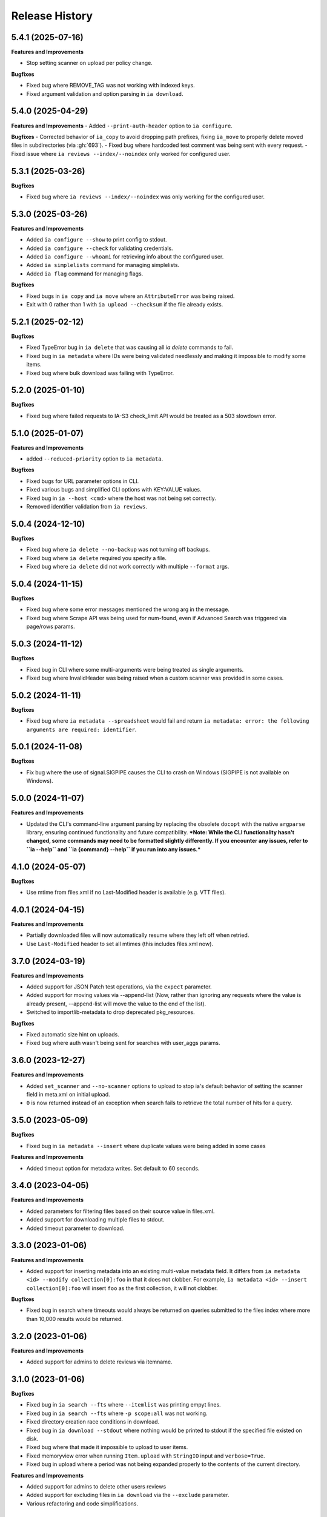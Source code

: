 .. :changelog:

Release History
---------------

5.4.1 (2025-07-16)
++++++++++++++++++

**Features and Improvements**

- Stop setting scanner on upload per policy change.

**Bugfixes**

- Fixed bug where REMOVE_TAG was not working with indexed keys.
- Fixed argument validation and option parsing in ``ia download``.

5.4.0 (2025-04-29)
++++++++++++++++++

**Features and Improvements**
- Added ``--print-auth-header`` option to ``ia configure``.

**Bugfixes**
- Corrected behavior of ``ia_copy`` to avoid dropping path prefixes, fixing ``ia_move`` to properly delete moved files in subdirectories (via :gh:`693`).
- Fixed bug where hardcoded test comment was being sent with every request.
- Fixed issue where ``ia reviews --index/--noindex`` only worked for configured user.

5.3.1 (2025-03-26)
++++++++++++++++++

**Bugfixes**

- Fixed bug where ``ia reviews --index/--noindex`` was only working for the configured user.

5.3.0 (2025-03-26)
++++++++++++++++++

**Features and Improvements**

- Added ``ia configure --show`` to print config to stdout.
- Added ``ia configure --check`` for validating credentials.
- Added ``ia configure --whoami`` for retrieving info about the configured user.
- Added ``ia simplelists`` command for managing simplelists.
- Added ``ia flag`` command for managing flags.

**Bugfixes**

- Fixed bugs in ``ia copy`` and ``ia move`` where an ``AttributeError`` was being raised.
- Exit with 0 rather than 1 with ``ia upload --checksum`` if the file already exists.

5.2.1 (2025-02-12)
++++++++++++++++++

**Bugfixes**

- Fixed TypeError bug in ``ia delete`` that was causing all `ia delete` commands to fail.
- Fixed bug in ``ia metadata`` where IDs were being validated needlessly and making it impossible to modify some items.
- Fixed bug where bulk download was failing with TypeError.

5.2.0 (2025-01-10)
++++++++++++++++++

**Bugfixes**

- Fixed bug where failed requests to IA-S3 check_limit API would be treated as a 503 slowdown error.

5.1.0 (2025-01-07)
++++++++++++++++++

**Features and Improvements**

- added ``--reduced-priority`` option to ``ia metadata``.

**Bugfixes**

- Fixed bugs for URL parameter options in CLI.
- Fixed various bugs and simplified CLI options with KEY:VALUE values.
- Fixed bug in ``ia --host <cmd>`` where the host was not being set correctly.
- Removed identifier validation from ``ia reviews``.

5.0.4 (2024-12-10)
++++++++++++++++++

**Bugfixes**

- Fixed bug where ``ia delete --no-backup`` was not turning off backups.
- Fixed bug where ``ia delete`` required you specify a file.
- Fixed bug where ``ia delete`` did not work correctly with multiple ``--format`` args.

5.0.4 (2024-11-15)
++++++++++++++++++

**Bugfixes**

- Fixed bug where some error messages mentioned the wrong arg in the message.
- Fixed bug where Scrape API was being used for num-found,
  even if Advanced Search was triggered via page/rows params.

5.0.3 (2024-11-12)
++++++++++++++++++

**Bugfixes**

- Fixed bug in CLI where some multi-arguments were being treated as single arguments.
- Fixed bug where InvalidHeader was being raised when a custom scanner was provided in some cases.

5.0.2 (2024-11-11)
++++++++++++++++++

**Bugfixes**

- Fixed bug where ``ia metadata --spreadsheet`` would fail and return
  ``ia metadata: error: the following arguments are required: identifier``.

5.0.1 (2024-11-08)
++++++++++++++++++

**Bugfixes**

- Fix bug where the use of signal.SIGPIPE causes the CLI to crash on Windows (SIGPIPE is not available on Windows).

5.0.0 (2024-11-07)
++++++++++++++++++

**Features and Improvements**

- Updated the CLI's command-line argument parsing by replacing the obsolete ``docopt``
  with the native ``argparse`` library, ensuring continued functionality
  and future compatibility.
  ***Note: While the CLI functionality hasn't changed, some commands may need to be formatted slightly differently. If you encounter any issues, refer to ``ia --help`` and ``ia {command} --help`` if you run into any issues.***

4.1.0 (2024-05-07)
++++++++++++++++++

**Bugfixes**

- Use mtime from files.xml if no Last-Modified header is available (e.g. VTT files).

4.0.1 (2024-04-15)
++++++++++++++++++

**Features and Improvements**

- Partially downloaded files will now automatically resume where they left off when retried.
- Use ``Last-Modified`` header to set all mtimes (this includes files.xml now).

3.7.0 (2024-03-19)
++++++++++++++++++

**Features and Improvements**

- Added support for JSON Patch test operations, via the ``expect`` parameter.
- Added support for moving values via --append-list
  (Now, rather than ignoring any requests where the value is already present,
  --append-list will move the value to the end of the list).
- Switched to importlib-metadata to drop deprecated pkg_resources.

**Bugfixes**

- Fixed automatic size hint on uploads.
- Fixed bug where auth wasn't being sent for searches with user_aggs params.

3.6.0 (2023-12-27)
++++++++++++++++++

**Features and Improvements**

- Added ``set_scanner`` and ``--no-scanner`` options to upload to stop ia's default behavior
  of setting the scanner field in meta.xml on initial upload.
- ``0`` is now returned instead of an exception when search fails to retrieve the total number
  of hits for a query.

3.5.0 (2023-05-09)
++++++++++++++++++

**Bugfixes**

- Fixed bug in ``ia metadata --insert`` where duplicate values were being added in
  some cases

**Features and Improvements**

- Added timeout option for metadata writes. Set default to 60 seconds.

3.4.0 (2023-04-05)
++++++++++++++++++

**Features and Improvements**

- Added parameters for filtering files based on their source value in files.xml.
- Added support for downloading multiple files to stdout.
- Added timeout parameter to download.

3.3.0 (2023-01-06)
++++++++++++++++++

**Features and Improvements**

- Added support for inserting metadata into an existing multi-value metadata
  field. It differs from ``ia metadata <id> --modify collection[0]:foo`` in
  that it does not clobber. For example,
  ``ia metadata <id> --insert collection[0]:foo`` will insert ``foo`` as the
  first collection, it will not clobber.

**Bugfixes**

- Fixed bug in search where timeouts would always be returned on queries
  submitted to the files index where more than 10,000 results would be
  returned.

3.2.0 (2023-01-06)
++++++++++++++++++

**Features and Improvements**

- Added support for admins to delete reviews via itemname.

3.1.0 (2023-01-06)
++++++++++++++++++

**Bugfixes**

- Fixed bug in ``ia search --fts`` where ``--itemlist`` was printing empyt lines.
- Fixed bug in ``ia search --fts`` where ``-p scope:all`` was not working.
- Fixed directory creation race conditions in download.
- Fixed bug in ``ia download --stdout`` where nothing would be printed to stdout
  if the specified file existed on disk.
- Fixed bug where that made it impossible to upload to user items.
- Fixed memoryview error when running ``Item.upload`` with ``StringIO`` input
  and ``verbose=True``.
- Fixed bug in upload where a period was not being expanded properly to the
  contents of the current directory.

**Features and Improvements**

- Added support for admins to delete other users reviews
- Added support for excluding files in ``ia download`` via the ``--exclude`` parameter.
- Various refactoring and code simplifications.

3.0.2 (2022-06-15)
++++++++++++++++++

**Bugfixes**

- Fixed bug where installation would fail in some cases if ``requests``, ``tqdm``,
  or ``jsonpatch`` were not already installed.

3.0.1 (2022-06-02)
++++++++++++++++++

**Features and Improvements**

- Cut down on the number of HTTP requests made by search.
- Added Python type hints, and other Python 3 improvements.

3.0.0 (2022-03-17)
++++++++++++++++++

**Breaking changes**

- Removed Python 2.7, 3.5, and 3.6 support
- ``ia download`` no longer has a ``--verbose`` option, and ``--silent`` has been renamed to ``--quiet``.
- ``internetarchive.download``, ``Item.download`` and ``File.download`` no longer have a ``silent``
  keyword argument. They are silent by default now unless ``verbose`` is set to ``True``.

**Features and Improvements**

- ``page`` parameter is no longer required if ``rows`` parameter is specified in search requests.
- advancedsearch.php endpoint now supports IAS3 authorization.
- ``ia upload`` now has a ``--keep-directories`` option to use the full local file paths as the
  remote name.
- Added progress bars to ``ia download``

**Bugfixes**

- Fixed treatment of list-like file metadata in ``ia list`` under Python 3
- Fixed ``ia upload --debug`` only displaying the first request.
- Fixed uploading from stdin crashing with UnicodeDecodeError or TypeError exception.
- Fixed ``ia upload`` silently ignoring exceptions.
- Fixed uploading from a spreadsheet with a BOM (UTF-8 byte-order mark) raising a KeyError.
- Fixed uploading from a spreadsheet not reusing the ``identifier`` column.
- Fixed uploading from a spreadsheet not correctly dropping the ``item`` column from metadata.
- Fixed uploading from a spreadsheet with ``--checksum`` crashing on skipped files.
- Fixed minor bug in S3 overload check on upload error retries.
- Fixed various messages being printed to stdout instead of stderr.
- Fixed format selection for on-the-fly files.

2.3.0 (2022-01-20)
++++++++++++++++++

**Features and Improvements**

- Added support for ``IA_CONFIG_FILE`` environment variable to specify the configuration file path.
- Added ``--no-derive`` option to ``ia copy`` and ``ia move``.
- Added ``--no-backup`` option to ``ia copy``, ``ia move``, ``ia upload``, and ``ia delete``.

**Bugfixes**

- Fixed bug where queries to the Scrape API (e.g. most search requests made by ``internetarchive``)
  would fail to return all docs without any error reporting, if the Scrape API times out.
  All queries to the Scrape API are now tested to assert the number of docs returned matches the
  hit count returned by the Scrape API.
  If these numbers don't match, an exception is thrown in the Python API and the CLI exits with
  a non-zero exit code and error message.
- Use .archive.org as the default cookie domain. This fixes a bug where an AttributeError exception
  would be raised if a cookie wasn't set in a config file.

2.2.0 (2021-11-23)
++++++++++++++++++

**Features and Improvements**

- Added ``ia reviews <id> --delete``.
- Added ability to fetch a users reviews from an item via ``ia reviews <id>``.

**Bugfixes**

- Fixed bug in ``ArchiveSession`` object where domains weren't getting set properly for cookies.
  This caused archive.org cookies to be sent to other domains.
- Fixed bug in URL param parser for CLI.
- Fixed Python 2 bug in ``ia upload --spreadsheet``.

2.1.0 (2021-08-25)
++++++++++++++++++

**Features and Improvements**

- Better error messages in ``ia upload --spreadsheet``.
- Added support for REMOTE_NAME in ``ia upload --spreadsheet`` via a ``REMOTE_NAME`` column.
- Implemented XDG Base Directory specification.

**Bugfixes**

- Fixed bug in FTS where searches would crash with a TypeError exception.
- Improved Python 2 compatibility.

2.0.3 (2021-05-03)
++++++++++++++++++

**Bugfixes**

- Fixed bug where some "falsey"/empty values were being dropped when modifying metadata.

2.0.2 (2021-04-06)
++++++++++++++++++

- Fixing pypi issues...

2.0.1 (2021-04-06)
++++++++++++++++++

**Bugfixes**

- Exit with 0 in ``ia tasks --cmd ...`` if a task is already queued or running.

2.0.0 (2021-04-05)
++++++++++++++++++

**Features and Improvements**

- Automatic paging scrolling added to ``ia search --fts``.
- Default support for lucene queries in ``ia search --fts``.
- Added support for getting rate-limit information from the Tasks API (i.e. ``ia tasks --get-rate-limit --cmd derive.php``).
- Added ability to set a remote-filename in a spreadsheet when uploading via ``ia upload --spreadsheet ...``.

**Bugfixes**

- Fixed bug in ``ia metadata --remove ...`` where multiple collections would be removed
  if the specified collection was a substring of any of the existing collections.
- Fixed bug in ``ia metadata --remove ...`` where removing multiple collections was sometimes
  not supported.

1.9.9 (2021-01-27)
++++++++++++++++++

**Features and Improvements**

- Added support for FTS API.
- Validate identifiers in spreadsheet before uploading file with ``ia upload --spreadsheet``.
- Added ``ia configure --print-cookies``.
  This is helpful for using your archive.org cookies in other programs like ``curl``.
  e.g. ``curl -b $(ia configure --print-cookies) <url> ...``

1.9.6 (2020-11-10)
++++++++++++++++++

**Features and Improvements**

- Added ability to submit tasks with a reduced priority.
- Added ability to add headers to modify_metadata requests.

**Bugfixes**

- Bumped version requirements for ``six``.
  This addresses the "No module named collections_abc" error.

1.9.5 (2020-09-18)
++++++++++++++++++

**Features and Improvements**

- Increased chunk size in download and added other download optimizations.
- Added support for submitting reviews via ``Item.review()`` and ``ia review``.
- Improved exception/error messages in cases where s3.us.archive.org returns invalid XML during uploads.
- Minor updates and improvements to continuous integration.

1.9.4 (2020-06-24)
++++++++++++++++++

**Features and Improvements**

- Added support for adding file-level metadata at time of upload.
- Added ``--no-backup`` to ``ia upload`` to turn off backups.

**Bugfixes**

- Fixed bug in ``internetarchive.get_tasks`` where no tasks were returned unless ``catalog`` or ``history`` params were provided.
- Fixed bug in upload where headers were being reused in certain cases.
  This lead to issues such as queue-derive being turned off in some cases.
- Fix crash in ``ia tasks`` when a task log contains invalid UTF-8 character.
- Fixed bug in upload where requests were not being closed.

1.9.3 (2020-04-07)
++++++++++++++++++

**Features and Improvements**

- Added support for removing items from simplelists as if they were collections.
- Added ``Item.derive()`` method for deriving items.
- Added ``Item.fixer()`` method for submitting fixer tasks.
- Added ``--task-args`` to ``ia tasks`` for submitting task args to the Tasks API.

**Bugfixes**

- Minor bug fix in ``ia tasks`` to fix support for tasks that do not require a ``--comment`` option.

1.9.2 (2020-03-15)
++++++++++++++++++

**Features and Improvements**

- Switched to ``tqdm`` for progress bar (``clint`` is no longer maintained).
- Added ``Item.identifier_available()`` method for calling check_identifier.php.
- Added support for opening details page in default browser after upload.
- Added support for using ``item`` or ``identifier`` as column header in spreadsheet mode.
- Added ``ArchiveSession.get_my_catalog()`` method for retrieving running/queued tasks.
- Removed backports.csv requirement for newer Python releases.
- Authorization header is now used for metadata reads, to support privileged access to /metadata.
- ``ia download`` no longer downloads history dir by default.
- Added ``ignore_history_dir`` to ``Item.download()``. The default is False.

**Bugfixes**

- Fixed bug in ``ia copy`` and ``ia move`` where filenames weren't being encoded/quoted correctly.
- Fixed bug in ``Item.get_all_item_tasks()`` where all calls would fail unless a dict was provided to ``params``.
- Read from ~/.config/ia.ini with fallback to ~/.ia regardless of the existence of ~/.config
- Fixed S3 overload message always mentioning the total maximum number of retries, not the remaining ones.
- Fixed bug where a KeyError exception would be raised on most calls to dark items.
- Fixed bug where md5 was being calculated for every upload.

1.9.0 (2019-12-05)
++++++++++++++++++

**Features and Improvements**

- Implemented new archive.org `Tasks API <https://archive.org/services/docs/api/tasks.html>`_.
- Added support for darking and undarking items via the Tasks API.
- Added support for submitting arbitrary tasks
  (only darking/undarking currently supported, see Tasks API documentation).

**Bugfixes**

- ``ia download`` now displays ``download failed`` instead of ``success`` when download fails.
- Fixed bug where ``Item.get_file`` would not work on unicode names in Python 2.

1.8.5 (2019-06-07)
++++++++++++++++++

**Features and Improvements**

- Improved timeout logging and exceptions.
- Added support for arbitrary targets to metadata write.
- IA-S3 keys now supported for auth in download.
- Authoraization (i.e. ``ia configure``) now uses the archive.org xauthn endpoint.

**Bugfixes**

- Fixed encoding error in --get-task-log
- Fixed bug in upload where connections were not being closed in upload.

1.8.4 (2019-04-11)
++++++++++++++++++

**Features and Improvements**

- It's now possible to retrieve task logs, given a task id, without first retrieving the items task history.
- Added examples to ``ia tasks`` help.

1.8.3 (2019-03-29)
++++++++++++++++++

**Features and Improvements**

- Increased search timeout from 24 to 300 seconds.

**Bugfixes**

- Fixed bug in setup.py where backports.csv wasn't being installed when installing from pypi.

1.8.2 (2019-03-21)
++++++++++++++++++

**Features and Improvements**

- Documentation updates.
- Added support for write-many to modify_metadata.

**Bugfixes**

- Fixed bug in ``ia tasks --task-id`` where no task was being returned.
- Fixed bug in ``internetarchive.get_tasks()`` where it was not possible to query by ``task_id``.
- Fixed TypeError bug in upload when uploading with checksum=True.

1.8.1 (2018-06-28)
++++++++++++++++++

**Bugfixes**

- Fixed bug in ``ia tasks --get-task-log`` that was returning an unable to parse JSON error.

1.8.0 (2018-06-28)
++++++++++++++++++

**Features and Improvements**

- Only use backports.csv for python2 in support of FreeBDS port.
- Added a nicer error message to ``ia search`` for authentication errors.
- Added support for using netrc files in ``ia configure``.
- Added ``--remove`` option to ``ia metadata`` for removing values from single or mutli-field metadata elements.
- Added support for appending a metadata value to an existing metadata element (as a new entry, not simply appending to a string).
- Added ``--no-change-timestamp`` flag to ``ia download``.
  Download files retain the timestamp of "now", not of the source material when this option is used.

**Bugfixes**

- Fixed bug in upload where StringIO objects were not uploadable.
- Fixed encoding issues that were causing some ``ia tasks`` commands to fail.
- Fixed bug where keep-old-version wasn't working in ``ia move``.
- Fixed bug in ``internetarchive.api.modify_metadata`` where debug and other args were not honoured.

1.7.7 (2018-03-05)
++++++++++++++++++

**Features and Improvements**

- Added support for downloading on-the-fly archive_marc.xml files.

**Bugfixes**

- Improved syntax checking in ``ia move`` and ``ia copy``.
- Added ``Connection:close`` header to all requests to force close connections after each request.
  This is a workaround for dealing with a bug on archive.org servers where the server hangs up before sending the complete response.

1.7.6 (2018-01-05)
++++++++++++++++++

**Features and Improvements**

- Added ability to set the remote-name for a directory in ``ia upload`` (previously you could only do this for single files).

**Bugfixes**

- Fixed bug in ``ia delete`` where all requests were failing due to a typo in a function arg.

1.7.5 (2017-12-07)
++++++++++++++++++

**Features and Improvements**

- Turned on ``x-archive-keep-old-version`` S3 header by default for all ``ia upload``, ``ia delete``, ``ia copy``, and ``ia move`` commands.
  This means that any ``ia`` command that clobbers or deletes a command, will save a version of the file in ``<identifier>/history/files/$key.~N~``.
  This is only on by default in the CLI, and not in the Python lib.
  It can be turne off by adding ``-H x-archive-keep-old-version:0`` to any ``ia upload``, ``ia delete``, ``ia copy``, or ``ia move`` command.

1.7.4 (2017-11-06)
++++++++++++++++++

**Features and Improvements**

- Increased timeout in search from 12 seconds to 24.
- Added ability to set the ``max_retries`` in :func:`internetarchive.search_items`.
- Made :meth:`internetarchive.ArchiveSession.mount_http_adapter` a public method for supporting complex custom retry logic.
- Added ``--timeout`` option to ``ia search`` for setting a custom timeout.
- Loosened requirements for schema library to ``schema>=0.4.0``.

**Bugfixes**

- The scraping API has reverted to using ``items`` key rather than ``docs`` key.
  v1.7.3 will still work, but this change keeps ia consistent with the API.

1.7.3 (2017-09-20)
++++++++++++++++++

**Bugfixes**

- Fixed bug in search where search requests were failing with ``KeyError: 'items'``.

1.7.2 (2017-09-11)
++++++++++++++++++

**Features and Improvements**

- Added support for adding custom headers to ``ia search``.

**Bugfixes**

- ``internetarchive.utils.get_s3_xml_text()`` is used to parse errors returned by S3 in XML.
  Sometimes there is no XML in the response.
  Most of the time this is due to 5xx errors.
  Either way, we want to always return the HTTPError, even if the XML parsing fails.
- Fixed a regression where ``:`` was being stripped from filenames in upload.
- Do not create a directory in ``download()`` when ``return_responses`` is ``True``.
- Fixed bug in upload where file-like objects were failing with a TypeError exception.

1.7.1 (2017-07-25)
++++++++++++++++++

**Bugfixes**

- Fixed bug in ``Item.upload_file()`` where ``checksum`` was being set to ``True`` if it was set to ``None``.

1.7.1 (2017-07-25)
++++++++++++++++++

**Bugfixes**

- Fixed bug in ``ia upload`` where all commands would fail if multiple collections were specified (e.g. -m collection:foo -m collection:bar).

1.7.0 (2017-07-25)
++++++++++++++++++

**Features and Improvements**

- Loosened up ``jsonpatch`` requirements, as the metadata API now supports more recent versions of the JSON Patch standard.
- Added support for building "snap" packages (https://snapcraft.io/).

**Bugfixes**

- Fixed bug in upload where users were unable to add their own timeout via ``request_kwargs``.
- Fixed bug where files with non-ascii filenames failed to upload on some platforms.
- Fixed bug in upload where metadata keys with an index (e.g. ``subject[0]``) would make the request fail if the key was the only indexed key provided.
- Added a default timeout to ``ArchiveSession.s3_is_overloaded()``.
  If it times out now, it returns ``True`` (as in, yes, S3 is overloaded).

1.6.0 (2017-06-27)
++++++++++++++++++

**Features and Improvements**

- Added 60 second timeout to all upload requests.
- Added support for uploading empty files.
- Refactored ``Item.get_files()`` to be faster, especially for items with many files.
- Updated search to use IA-S3 keys for auth instead of cookies.

**Bugfixes**

- Fixed bug in upload where derives weren't being queued in some cases where checksum=True was set.
- Fixed bug where ``ia tasks`` and other ``Catalog`` functions were always using HTTP even when it should have been HTTPS.
- ``ia metadata`` was exiting with a non-zero status for "no changes to xml" errors.
  This now exits with 0, as nearly every time this happens it should not be considered an "error".
- Added unicode support to ``ia upload --spreadsheet`` and ``ia metadata --spreadsheet`` using the ``backports.csv`` module.
- Fixed bug in ``ia upload --spreadsheet`` where some metadata was accidentally being copied from previous rows
  (e.g. when multiple subjects were used).
- Submitter wasn't being added to ``ia tasks --json`` output, it now is.
- ``row_type`` in ``ia tasks --json`` was returning integer for row-type rather than name (e.g. 'red').

1.5.0 (2017-02-17)
++++++++++++++++++

**Features and Improvements**

- Added option to download() for returning a list of response objects
  rather than writing files to disk.

1.4.0 (2017-01-26)
++++++++++++++++++

**Bugfixes**

- Another bugfix for setting mtime correctly after ``fileobj`` functionality was added to ``ia download``.

1.3.0 (2017-01-26)
++++++++++++++++++

**Bugfixes**

- Fixed bug where download was trying to set mtime, even when ``fileobj`` was set to ``True``
  (e.g. ``ia download <id> <file> --stdout``).

1.2.0 (2017-01-26)
++++++++++++++++++

**Features and Improvements**

- Added ``ia copy`` and ``ia move`` for copying and moving files in archive.org items.
- Added support for outputting JSON in ``ia tasks``.
- Added support to ``ia download`` to write to stdout instead of file.

**Bugfixes**

- Fixed bug in upload where AttributeError was raised when trying to upload file-like objects without a name attribute.
- Removed identifier validation from ``ia delete``.
  If an identifier already exists, we don't need to validate it.
  This only makes things annoying if an identifier exists but fails ``internetarchive`` id validation.
- Fixed bug where error message isn't returned in ``ia upload`` if the response body is not XML.
  Ideally IA-S3 would always return XML, but that's not the case as of now.
  Try to dump the HTML in the S3 response if unable to parse XML.
- Fixed bug where ArchiveSession headers weren't being sent in prepared requests.
- Fixed bug in ``ia upload --size-hint`` where value was an integer, but requests requires it to be a string.
- Added support for downloading files to stdout in ``ia download`` and ``File.download``.

1.1.0 (2016-11-18)
++++++++++++++++++

**Features and Improvements**

- Make sure collection exists when creating new item via ``ia upload``. If it doesn't, upload will fail.
- Refactored tests.

**Bugfixes**

- Fixed bug where the full filepath was being set as the remote filename in Windows.
- Convert all metadata header values to strings for compatibility with ``requests>=2.11.0``.

1.0.10 (2016-09-20)
+++++++++++++++++++

**Bugfixes**

- Convert x-archive-cascade-delete headers to strings for compatibility with ``requests>=2.11.0``.

1.0.9 (2016-08-16)
++++++++++++++++++

**Features and Improvements**

- Added support to the CLI for providing username and password as options on the command-line.

1.0.8 (2016-08-10)
++++++++++++++++++

**Features and Improvements**

- Increased maximum identifier length from 80 to 100 characters in ``ia upload``.

**Bugfixes**

- As of version 2.11.0 of the requests library, all header values must be strings (i.e. not integers).
  ``internetarchive`` now converts all header values to strings.

1.0.7 (2016-08-02)
++++++++++++++++++

**Features and Improvements**

- Added ``internetarchive.api.get_user_info()``.

1.0.6 (2016-07-14)
++++++++++++++++++

**Bugfixes**

- Fixed bug where upload was failing on file-like objects (e.g. StringIO objects).

1.0.5 (2016-07-07)
++++++++++++++++++

**Features and Improvements**

- All metadata writes are now submitted at -5 priority by default.
  This is friendlier to the archive.org catalog, and should only be changed for one-off metadata writes.
- Expanded scope of valid identifiers in ``utils.validate_ia_identifier`` (i.e. ``ia upload``).
  Periods are now allowed.
  Periods, underscores, and dashes are not allowed as the first character.

1.0.4 (2016-06-28)
++++++++++++++++++

**Features and Improvements**

- Search now uses the v1 scraping API endpoint.
- Moved ``internetarchive.item.Item.upload.iter_directory()`` to ``internetarchive.utils``.
- Added support for downloading "on-the-fly" files (e.g. EPUB, MOBI, and DAISY) via ``ia download <id> --on-the-fly`` or ``item.download(on_the_fly=True)``.

**Bugfixes**

- ``s3_is_overloaded()`` now returns ``True`` if the call is unsuccessful.
- Fixed bug in upload where a derive task wasn't being queued when a directory is uploaded.

1.0.3 (2016-05-16)
++++++++++++++++++

**Features and Improvements**

- Use scrape API for getting total number of results rather than the advanced search API.
- Improved error messages for IA-S3 (upload) related errors.
- Added retry support to delete.
- ``ia delete`` no longer exits if a single request fails when deleting multiple files, but continues onto the next file.
  If any file fails, the command will exit with a non-zero status code.
- All search requests now require authentication via IA-S3 keys.
  You can run ``ia configure`` to generate a config file that will be used to authenticate all search requests automatically.
  For more details refer to the following links:

  http://internetarchive.readthedocs.io/en/latest/quickstart.html?highlight=configure#configuring

  http://internetarchive.readthedocs.io/en/latest/api.html#configuration

- Added ability to specify your own filepath in ``ia configure`` and ``internetarchive.configure()``.

**Bugfixes**

- Updated ``requests`` lib version requirements.
  This resolves issues with sending binary strings as bodies in Python 3.
- Improved support for Windows, see `https://github.com/jjjake/internetarchive/issues/126 <https://github.com/jjjake/internetarchive/issues/126>`_ for more details.
- Previously all requests were made in HTTP for Python versions < 2.7.9 due to the issues described at `https://urllib3.readthedocs.org/en/latest/security.html <https://urllib3.readthedocs.org/en/latest/security.html>`_.
  In favor of security over convenience, all requests are now made via HTTPS regardless of Python version.
  Refer to `http://internetarchive.readthedocs.org/en/latest/troubleshooting.html#https-issues <http://internetarchive.readthedocs.org/en/latest/troubleshooting.html#https-issues>`_ if you are experiencing issues.
- Fixed bug in ``ia`` CLI where ``--insecure`` was still making HTTPS requests when it should have been making HTTP requests.
- Fixed bug in ``ia delete`` where ``--all`` option wasn't working because it was using ``item.iter_files`` instead of ``item.get_files``.
- Fixed bug in ``ia upload`` where uploading files with unicode file names were failing.
- Fixed bug in upload where filenames with ``;`` characters were being truncated.
- Fixed bug in ``internetarchive.catalog`` where TypeError was being raised in Python 3 due to mixing bytes with strings.

1.0.2 (2016-03-07)
++++++++++++++++++

**Bugfixes**

- Fixed OverflowError bug in uploads on 32-bit systems when uploading files larger than ~2GB.
- Fixed unicode bug in upload where ``urllib.parse.quote`` is unable to parse non-encoded strings.

**Features and Improvements**

- Only generate MD5s in upload if they are used (i.e. verify, delete, or checksum is True).
- verify is off by default in ``ia upload``, it can be turned on with ``ia upload --verify``.

1.0.1 (2016-03-04)
++++++++++++++++++

**Bugfixes**

- Fixed memory leak in ``ia upload --spreadsheet=metadata.csv``.
- Fixed arg parsing bug in ``ia`` CLI.

1.0.0 (2016-03-01)
++++++++++++++++++

**Features and Improvements**

- Renamed ``internetarchive.iacli`` to ``internetarchive.cli``.
- Moved ``File`` object to ``internetarchive.files``.
- Converted config format from YAML to INI to avoid PyYAML requirement.
- Use HTTPS by default for Python versions > 2.7.9.
- Added ``get_username`` function to API.
- Improved Python 3 support. ``internetarchive`` is now being tested against Python versions 2.6, 2.7, 3.4, and 3.5.
- Improved plugin support.
- Added retry support to download and metadata retrieval.
- Added ``Collection`` object.
- Made ``Item`` objects hashable and orderable.

**Bugfixes**

- IA's Advanced Search API no longer supports deep-paging of large result sets.
  All search functions have been refactored to use the new Scrape API (http://archive.org/help/aboutsearch.htm).
  Search functions in previous versions are effictively broken, upgrade to >=1.0.0.

0.9.8 (2015-11-09)
++++++++++++++++++

**Bugfixes**

- Fixed ``ia help`` bug.
- Fixed bug in ``File.download()`` where connection errors weren't being caught/retried correctly.

0.9.7 (2015-11-05)
++++++++++++++++++

**Bugfixes**

- Cleanup partially downloaded files when ``download()`` fails.

**Features and Improvements**

- Added ``--format`` option to ``ia delete``.
- Refactored ``download()`` and ``ia download`` to behave more like rsync. Files are now clobbered by default,
  ``ignore_existing`` and ``--ignore-existing`` now skip over files already downloaded without making a request.
- Added retry support to ``download()`` and ``ia download``.
- Added ``files`` kwarg to ``Item.download()`` for downloading specific files.
- Added ``ignore_errors`` option to ``File.download()`` for ignoring (but logging) exceptions.
- Added default timeouts to metadata and download requests.
- Less verbose output in ``ia download`` by default, use ``ia download --verbose`` for old style output.

0.9.6 (2015-10-12)
++++++++++++++++++

**Bugfixes**

- Removed sync-db features for now, as lazytaable is not playing nicely with setup.py right now.

0.9.5 (2015-10-12)
++++++++++++++++++

**Features and Improvements**

- Added skip based on mtime and length if no other clobber/skip options specified in ``download()`` and ``ia download``.

0.9.4 (2015-10-01)
++++++++++++++++++

**Features and Improvements**

- Added ``internetarchive.api.get_username()`` for retrieving a username with an S3 key-pair.
- Added ability to sync downloads via an sqlite database.

0.9.3 (2015-09-28)
++++++++++++++++++

**Features and Improvements**

- Added ability to download items from an itemlist or search query in ``ia download``.
- Made ``ia configure`` Python 3 compatible.

**Bugfixes**

- Fixed bug in ``ia upload`` where uploading an item with more than one collection specified caused the collection check to fail.


0.9.2 (2015-08-17)
++++++++++++++++++

**Bugfixes**

- Added error message for failed ``ia configure`` calls due to invalid creds.


0.9.1 (2015-08-13)
++++++++++++++++++

**Bugfixes**

- Updated docopt to v0.6.2 and PyYAML to v3.11.
- Updated setup.py to automatically pull version from ``__init__``.


0.8.5 (2015-07-13)
++++++++++++++++++

**Bugfixes**

- Fixed UnicodeEncodeError in ``ia metadata --append``.

**Features and Improvements**

- Added configuration documentation to readme.
- Updated requests to v2.7.0

0.8.4 (2015-06-18)
++++++++++++++++++

**Features and Improvements**

- Added check to ``ia upload`` to see if the collection being uploaded to exists.
  Also added an option to override this check.

0.8.3 (2015-05-18)
++++++++++++++++++

**Features and Improvements**

- Fixed append to work like a standard metadata update if the metadata field
  does not yet exist for the given item.

0.8.0 2015-03-09
++++++++++++++++

**Bugfixes**

- Encode filenames in upload URLs.

0.7.9 (2015-01-26)
++++++++++++++++++

**Bugfixes**

- Fixed bug in ``internetarchive.config.get_auth_config`` (i.e. ``ia configure``)
  where logged-in cookies returned expired within hours. Cookies should now be
  valid for about one year.

0.7.8 (2014-12-23)
++++++++++++++++++

- Output error message when downloading non-existing files in ``ia download`` rather
  than raising Python exception.
- Fixed IOError in ``ia search`` when using ``head``, ``tail``, etc..
- Simplified ``ia search`` to output only JSON, rather than doing any special
  formatting.
- Added experimental support for creating pex binaries of ia in ``Makefile``.

0.7.7 (2014-12-17)
++++++++++++++++++

- Simplified ``ia configure``. It now only asks for Archive.org email/password and
  automatically adds S3 keys and Archive.org cookies to config.
  See ``internetarchive.config.get_auth_config()``.

0.7.6 (2014-12-17)
++++++++++++++++++

- Write metadata to stdout rather than stderr in ``ia mine``.
- Added options to search archive.org/v2.
- Added destdir option to download files/itemdirs to a given destination dir.

0.7.5 (2014-10-08)
++++++++++++++++++

- Fixed typo.

0.7.4 (2014-10-08)
++++++++++++++++++

- Fixed missing "import" typo in ``internetarchive.iacli.ia_upload``.

0.7.3 (2014-10-08)
++++++++++++++++++

- Added progress bar to ``ia mine``.
- Fixed unicode metadata support for ``upload()``.

0.7.2 (2014-09-16)
++++++++++++++++++

- Suppress ``KeyboardInterrupt`` exceptions and exit with status code 130.
- Added ability to skip downloading files based on checksum in ``ia download``,
  ``Item.download()``, and ``File.download()``.
- ``ia download`` is now verbose by default. Output can be suppressed with the ``--quiet``
  flag.
- Added an option to not download into item directories, but rather the current working
  directory (i.e. ``ia download --no-directories <id>``).
- Added/fixed support for modifying different metadata targets (i.e. files/logo.jpg).

0.7.1 (2014-08-25)
++++++++++++++++++

- Added ``Item.s3_is_overloaded()`` method for S3 status check. This method is now used on
  retries in the upload method now as well. This will avoid uploading any data if a 503
  is expected. If a 503 is still returned, retries are attempted.
- Added ``--status-check`` option to ``ia upload`` for S3 status check.
- Added ``--source`` parameter to ``ia list`` for returning files matching IA source (i.e.
  original, derivative, metadata, etc.).
- Added support to ``ia upload`` for setting remote-name if only a single file is being
  uploaded.
- Derive tasks are now only queued after the last file has been uploaded.
- File URLs are now quoted in ``File`` objects, for downloading files with special
  characters in their filenames

0.7.0 (2014-07-23)
++++++++++++++++++

- Added support for retry on S3 503 SlowDown errors.

0.6.9 (2014-07-15)
++++++++++++++++++

- Added support for \n and \r characters in upload headers.
- Added support for reading filenames from stdin when using the ``ia delete`` command.

0.6.8 (2014-07-11)
++++++++++++++++++

- The delete ``ia`` subcommand is now verbose by default.
- Added glob support to the delete ``ia`` subcommand (i.e. ``ia delete --glob='*jpg'``).
- Changed indexed metadata elements to clobber values instead of insert.
- AWS_ACCESS_KEY_ID and AWS_SECRET_ACCESS_KEY are now deprecated.
  IAS3_ACCESS_KEY and IAS3_SECRET_KEY must be used if setting IAS3
  keys via environment variables.
